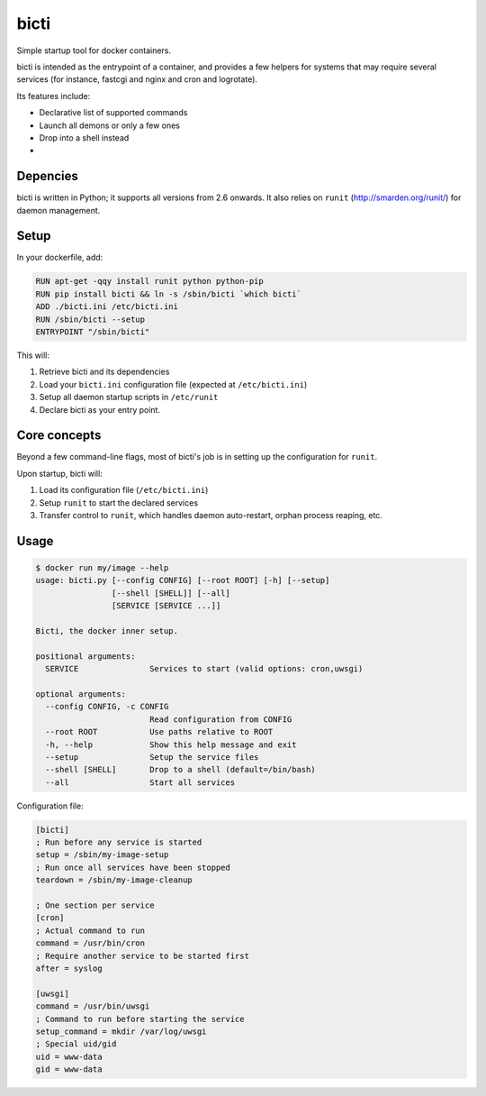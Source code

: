 bicti
=====

Simple startup tool for docker containers.

bicti is intended as the entrypoint of a container,
and provides a few helpers for systems that may require several services
(for instance, fastcgi and nginx and cron and logrotate).


Its features include:

- Declarative list of supported commands
- Launch all demons or only a few ones
- Drop into a shell instead
- 


Depencies
---------

bicti is written in Python; it supports all versions from 2.6 onwards.
It also relies on ``runit`` (http://smarden.org/runit/) for daemon management.

Setup
-----

In your dockerfile, add:

.. code-block:: sh

    RUN apt-get -qqy install runit python python-pip
    RUN pip install bicti && ln -s /sbin/bicti `which bicti`
    ADD ./bicti.ini /etc/bicti.ini
    RUN /sbin/bicti --setup
    ENTRYPOINT "/sbin/bicti"

This will:

1. Retrieve bicti and its dependencies
2. Load your ``bicti.ini`` configuration file (expected at ``/etc/bicti.ini``)
3. Setup all daemon startup scripts in ``/etc/runit``
4. Declare bicti as your entry point.


Core concepts
-------------

Beyond a few command-line flags, most of bicti's job is in setting up the configuration
for ``runit``.

Upon startup, bicti will:

1. Load its configuration file (``/etc/bicti.ini``)
2. Setup ``runit`` to start the declared services
3. Transfer control to ``runit``, which handles daemon auto-restart, orphan process reaping, etc.



Usage
-----

.. code-block:: sh

    $ docker run my/image --help
    usage: bicti.py [--config CONFIG] [--root ROOT] [-h] [--setup]
                    [--shell [SHELL]] [--all]
                    [SERVICE [SERVICE ...]]

    Bicti, the docker inner setup.

    positional arguments:
      SERVICE               Services to start (valid options: cron,uwsgi)

    optional arguments:
      --config CONFIG, -c CONFIG
                            Read configuration from CONFIG
      --root ROOT           Use paths relative to ROOT
      -h, --help            Show this help message and exit
      --setup               Setup the service files
      --shell [SHELL]       Drop to a shell (default=/bin/bash)
      --all                 Start all services

Configuration file:

.. code-block:: ini

    [bicti]
    ; Run before any service is started
    setup = /sbin/my-image-setup
    ; Run once all services have been stopped
    teardown = /sbin/my-image-cleanup

    ; One section per service
    [cron]
    ; Actual command to run
    command = /usr/bin/cron
    ; Require another service to be started first
    after = syslog

    [uwsgi]
    command = /usr/bin/uwsgi
    ; Command to run before starting the service
    setup_command = mkdir /var/log/uwsgi
    ; Special uid/gid
    uid = www-data
    gid = www-data
